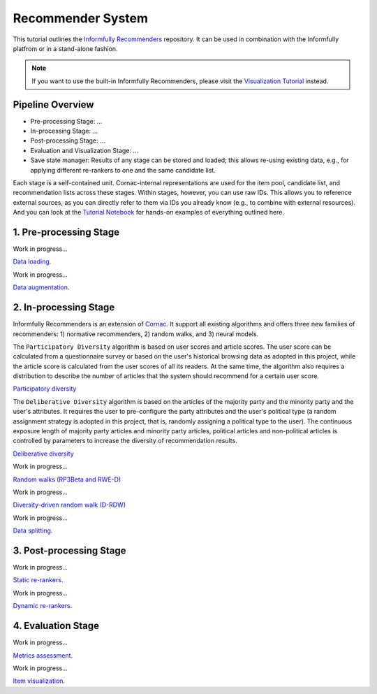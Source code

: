 Recommender System
==================

This tutorial outlines the `Informfully Recommenders <https://github.com/Informfully/Recommenders>`_ repository. 
It can be used in combination with the Informfully platfrom or in a stand-alone fashion.

.. note::

  If you want to use the built-in Informfully Recommenders, please visit the `Visualization Tutorial <https://informfully.readthedocs.io/en/latest/compass.html>`_ instead.

Pipeline Overview
-----------------

* Pre-processing Stage: ...
* In-processing Stage: ...
* Post-processing Stage: ...
* Evaluation and Visualization Stage: ...
* Save state manager: Results of any stage can be stored and loaded; this allows re-using existing data, e.g., for applying different re-rankers to one and the same candidate list.

Each stage is a self-contained unit.
Cornac-internal representations are used for the item pool, candidate list, and recommendation lists across these stages.
Within stages, however, you can use raw IDs.
This allows you to reference external sources, as you can directly refer to them via IDs you already know (e.g., to combine with external resources).
And you can look at the `Tutorial Notebook <https://informfully.readthedocs.io/en/latest/tutorial.html>`_ for hands-on examples of everything outlined here.

1. Pre-processing Stage
-----------------------

Work in progress...

`Data loading <https://informfully.readthedocs.io/en/latest/data.html>`_.

Work in progress...

`Data augmentation <https://informfully.readthedocs.io/en/latest/augmentation.html>`_.

2. In-processing Stage
----------------------

Informfully Recommenders is an extension of `Cornac <https://github.com/PreferredAI/cornac>`_.
It support all existing algorithms and offers three new families of recommenders:
1) normative recommenders,
2) random walks, and
3) neural models.

The ``Participatory Diversity`` algorithm is based on user scores and article scores.
The user score can be calculated from a questionnaire survey or based on the user's historical browsing data as adopted in this project, while the article score is calculated from the user scores of all its readers.
At the same time, the algorithm also requires a distribution to describe the number of articles that the system should recommend for a certain user score. 

`Participatory diversity <https://informfully.readthedocs.io/en/latest/participatory.html>`_

The ``Deliberative Diversity`` algorithm is based on the articles of the majority party and the minority party and the user's attributes.
It requires the user to pre-configure the party attributes and the user's political type (a random assignment strategy is adopted in this project, that is, randomly assigning a political type to the user).
The continuous exposure length of majority party articles and minority party articles, political articles and non-political articles is controlled by parameters to increase the diversity of recommendation results. 

`Deliberative diversity <https://informfully.readthedocs.io/en/latest/deliberative.html>`_

Work in progress...

`Random walks (RP3Beta and RWE-D) <https://informfully.readthedocs.io/en/latest/randomwalk.html>`_

Work in progress...

`Diversity-driven random walk (D-RDW) <https://informfully.readthedocs.io/en/latest/drdw.html>`_

Work in progress...

`Data splitting <https://informfully.readthedocs.io/en/latest/splitting.html>`_.

3. Post-processing Stage
------------------------

Work in progress...

`Static re-rankers <https://informfully.readthedocs.io/en/latest/reranker.html>`_.

Work in progress...

`Dynamic re-rankers <https://informfully.readthedocs.io/en/latest/dynreranker.html>`_.

4. Evaluation Stage
-------------------------------------

Work in progress...

`Metrics assessment <https://informfully.readthedocs.io/en/latest/metrics.html>`_.

Work in progress...

`Item visualization <https://informfully.readthedocs.io/en/latest/recommendations.html>`_.
